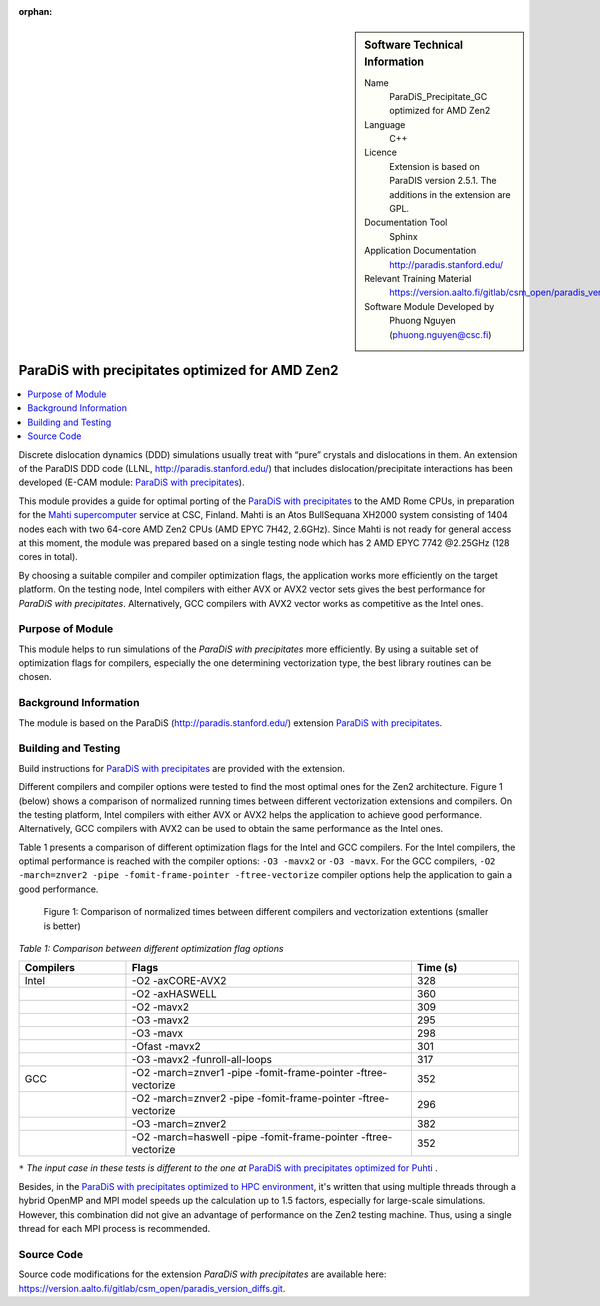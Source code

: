 :orphan:

..  sidebar:: Software Technical Information

  Name
    ParaDiS_Precipitate_GC optimized for AMD Zen2

  Language
    C++

  Licence
    Extension is based on ParaDIS version 2.5.1. The additions in the
    extension are GPL.

  Documentation Tool
    Sphinx

  Application Documentation
    http://paradis.stanford.edu/

  Relevant Training Material
    https://version.aalto.fi/gitlab/csm_open/paradis_version_diffs/tree/master/test_run

  Software Module Developed by
    Phuong Nguyen (phuong.nguyen@csc.fi)

.. _paradis_rome:

################################################
ParaDiS with precipitates optimized for AMD Zen2
################################################

..  contents:: :local:

Discrete dislocation dynamics (DDD) simulations usually treat with “pure”
crystals and dislocations in them. An extension of the ParaDIS DDD code (LLNL,
http://paradis.stanford.edu/) that includes dislocation/precipitate
interactions has been developed (E-CAM module: `ParaDiS with precipitates`_).

This module provides a guide for optimal porting of the
`ParaDiS with precipitates`_ to the AMD Rome CPUs, in preparation for the
`Mahti supercomputer`_ service at CSC, Finland.
Mahti is an Atos BullSequana XH2000 system consisting of 1404 nodes each with two 64-core AMD Zen2 CPUs (AMD EPYC 7H42, 2.6GHz). 
Since Mahti is not ready for general access at this moment, the module was
prepared based on a single testing node which has 2 AMD EPYC 7742 @2.25GHz (128 cores in total).

By choosing a suitable compiler and compiler optimization flags, the application works
more efficiently on the target platform. On the testing node, Intel compilers with either AVX or
AVX2 vector sets gives the best performance for *ParaDiS with precipitates*. Alternatively, GCC compilers with AVX2 vector works as competitive as the Intel ones.


Purpose of Module
_________________

This module helps to run simulations of the *ParaDiS with precipitates* more
efficiently. By using a suitable set of optimization flags for compilers,
especially the one determining vectorization type, the best library routines
can be chosen.


Background Information
______________________

The module is based on the ParaDiS (http://paradis.stanford.edu/)
extension `ParaDiS with precipitates`_.


Building and Testing
____________________

Build instructions for `ParaDiS with precipitates`_ are provided with the
extension.

Different compilers and compiler options were tested to find the most optimal
ones for the Zen2 architecture. Figure 1 (below) shows a comparison
of normalized running times between different vectorization extensions and
compilers. On the testing platform, Intel compilers with either AVX or AVX2 helps the
application to achieve good performance. Alternatively, GCC compilers with AVX2 can be used to obtain the same performance as the Intel ones.

Table 1 presents a comparison of different optimization flags
for the Intel and GCC compilers. For the Intel compilers, the optimal performance is reached with the compiler 
options: ``-O3 -mavx2`` or ``-O3 -mavx``. For the GCC compilers,
``-O2 -march=znver2 -pipe -fomit-frame-pointer -ftree-vectorize`` compiler options
help the application to gain a good performance.


.. figure:: chart.png
  :alt: Figure1
  :width: 600px

  Figure 1: Comparison of normalized times between different compilers and
  vectorization extentions (smaller is better)


*Table 1: Comparison between different optimization flag options*

.. list-table::
   :widths: 15 40 15
   :header-rows: 1

   * - Compilers
     - Flags
     - Time (s)
   * - Intel
     - -O2 -axCORE-AVX2
     - 328
   * -
     - -O2 -axHASWELL
     - 360
   * -
     - -O2 -mavx2
     - 309
   * -
     - -O3 -mavx2
     - 295
   * -
     - -O3 -mavx
     - 298
   * -
     - -Ofast -mavx2
     - 301
   * -
     - -O3 -mavx2 -funroll-all-loops
     - 317
   * - GCC
     - -O2 -march=znver1 -pipe -fomit-frame-pointer -ftree-vectorize
     - 352
   * - 
     - -O2 -march=znver2 -pipe -fomit-frame-pointer -ftree-vectorize
     - 296
   * -
     - -O3 -march=znver2
     - 382
   * -
     - -O2 -march=haswell -pipe -fomit-frame-pointer -ftree-vectorize
     - 352

``*`` *The input case in these tests is different to the one at* `ParaDiS with precipitates optimized for Puhti`_ .


Besides, in the `ParaDiS with precipitates optimized to HPC environment`_,
it's written that using multiple threads through a hybrid OpenMP and MPI model speeds up
the calculation up to 1.5 factors, especially for large-scale simulations.
However, this combination did not give an advantage of performance on the Zen2
testing machine. Thus, using a single thread for each MPI process is recommended.


Source Code
___________

Source code modifications for the extension *ParaDiS with precipitates* are
available here:
https://version.aalto.fi/gitlab/csm_open/paradis_version_diffs.git.


.. _ParaDiS with precipitates: https://e-cam.readthedocs.io/en/latest/Meso-Multi-Scale-Modelling-Modules/modules/paradis_precipitate/paradis_precipitate_GC/readme.html
.. _ParaDiS with precipitates optimized to HPC environment: https://e-cam.readthedocs.io/en/latest/Meso-Multi-Scale-Modelling-Modules/modules/paradis_precipitate/paradis_precipitate_HPC/readme.html
.. _ParaDiS with precipitates optimized for Puhti: https://gitlab.csc.fi/hpc-support/e-cam-library/tree/paradis-rome/Meso-Multi-Scale-Modelling-Modules/modules/paradis_precipitate/paradis_optimized_puhti
.. _Mahti supercomputer: https://research.csc.fi/techspecs~Mahti
